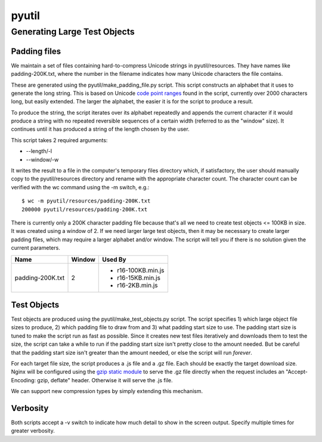 ======
pyutil
======

Generating Large Test Objects
=============================

Padding files
-------------

We maintain a set of files containing hard-to-compress Unicode strings in
pyutil/resources.  They have names like padding-200K.txt, where the number in
the filename indicates how many Unicode characters the file contains.

These are generated using the pyutil/make_padding_file.py script.  This script
constructs an alphabet that it uses to generate the long string.  This is
based on Unicode `code point ranges <common/padding.py#L18>`_ found in the script, currently over 2000
characters long, but easily extended.  The larger the alphabet, the easier it
is for the script to produce a result.

To produce the string, the script iterates over its alphabet repeatedly and appends
the current character if it would produce a string with no repeated reversible
sequences of a certain width (referred to as the "window" size).  It continues
until it has produced a string of the length chosen by the user.

This script takes 2 required arguments:

- --length/-l
- --window/-w

It writes the result to a file in the computer's temporary files directory which,
if satisfactory, the user should manually copy to the pyutil/resources directory
and rename with the appropriate character count.  The character count can be
verified with the wc command using the -m switch, e.g.::

    $ wc -m pyutil/resources/padding-200K.txt 
    200000 pyutil/resources/padding-200K.txt

There is currently only a 200K character padding file because that's all we
need to create test objects <= 100KB in size.  It was created using a window
of 2.  If we need larger large test objects, then it may be necessary to create
larger padding files, which may require a larger alphabet and/or window.  The
script will tell you if there is no solution given the current parameters.

+------------------+-----------------------+------------------------+
| Name             | Window                | Used By                |
+==================+=======================+========================+
| padding-200K.txt | 2                     | - r16-100KB.min.js     |
|                  |                       | - r16-15KB.min.js      |
|                  |                       | - r16-2KB.min.js       |
+------------------+-----------------------+------------------------+

Test Objects
------------

Test objects are produced using the pyutil/make_test_objects.py script.  The script
specifies 1) which large object file sizes to produce, 2) which padding file to
draw from and 3) what padding start size to use.  The padding start size is tuned
to make the script run as fast as possible.  Since it creates new test files iteratively
and downloads them to test the size, the script can take a while to run if the padding
start size isn't pretty close to the amount needed.  But be careful that the padding
start size isn't greater than the amount needed, or else the script will run *forever*.

For each target file size, the script produces a .js file and a .gz file.  Each
should be exactly the target download size.  Nginx will be configured using
the `gzip static module <http://nginx.org/en/docs/http/ngx_http_gzip_static_module.html>`_
to serve the .gz file directly when the request includes an
"Accept-Encoding: gzip, deflate" header.  Otherwise it will serve the .js file.

We can support new compression types by simply extending this mechanism.

Verbosity
---------

Both scripts accept a -v switch to indicate how much detail to show in the screen
output.  Specify multiple times for greater verbosity.
